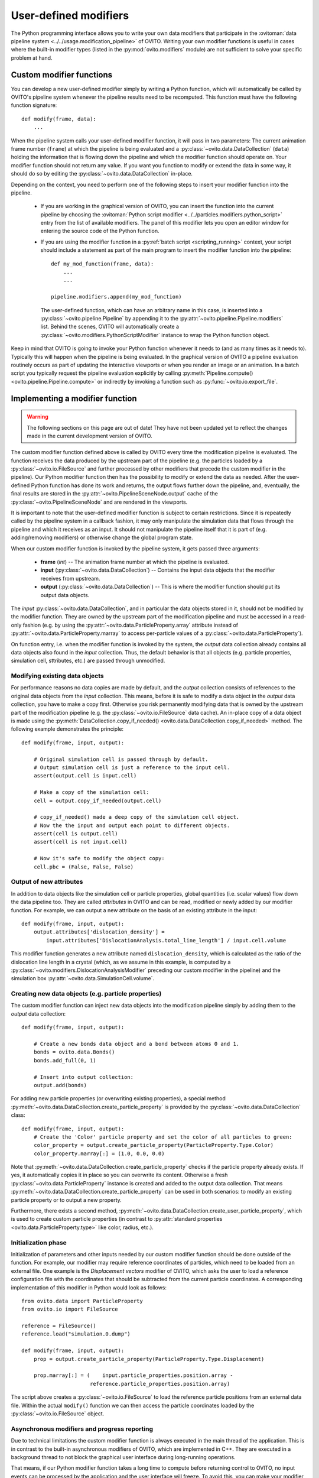.. _writing_custom_modifiers:

===================================
User-defined modifiers
===================================

The Python programming interface allows you to write your own data modifiers that participate in the
:ovitoman:`data pipeline system <../../usage.modification_pipeline>` of OVITO. Writing your own modifier functions
is useful in cases where the built-in modifier types (listed in the :py:mod:`ovito.modifiers` module) are not sufficient
to solve your specific problem at hand.

----------------------------------------------
Custom modifier functions
----------------------------------------------

You can develop a new user-defined modifier simply by writing a Python function, which will automatically be called by OVITO's
pipeline system whenever the pipeline results need to be recomputed. This function must have the following function signature::

  def modify(frame, data):
      ...

When the pipeline system calls your user-defined modifier function, it will pass in two parameters: The current animation
frame number (``frame``) at which the pipeline is being evaluated and a :py:class:`~ovito.data.DataCollection` (``data``)
holding the information that is flowing down the pipeline and which the modifier function should operate on.
Your modifier function should not return any value. If you want you function to modify or extend the data in some way, it should do so
by editing the :py:class:`~ovito.data.DataCollection` in-place.

Depending on the context, you need to perform one of the following steps to insert your modifier function into the pipeline.

    -  If you are working in the graphical version of OVITO, you can insert the function into the current pipeline by
       choosing the :ovitoman:`Python script modifier <../../particles.modifiers.python_script>` entry from the list of available modifiers.
       The panel of this modifier lets you open an editor window for entering the source code of the Python function.

    -  If you are using the modifier function in a :py:ref:`batch script <scripting_running>` context, your script should
       include a statement as part of the main program to insert the modifier function into the pipeline::

            def my_mod_function(frame, data):
                ...
                ...

            pipeline.modifiers.append(my_mod_function)

       The user-defined function, which can have an arbitrary name in this case, is inserted into a :py:class:`~ovito.pipeline.Pipeline`
       by appending it to the :py:attr:`~ovito.pipeline.Pipeline.modifiers` list. Behind the scenes, OVITO will automatically create a
       :py:class:`~ovito.modifiers.PythonScriptModifier` instance to wrap the Python function object.

Keep in mind that OVITO is going to invoke your Python function whenever it needs to (and as many times as it needs to). Typically this will happen
when the pipeline is being evaluated. In the graphical version of OVITO a pipeline evaluation routinely occurs as part of updating the interactive
viewports or when you render an image or an animation. In a batch script you typically request the pipeline evaluation explicitly
by calling :py:meth:`Pipeline.compute() <ovito.pipeline.Pipeline.compute>` or indirectly by invoking a function such as :py:func:`~ovito.io.export_file`.

---------------------------------------
Implementing a modifier function
---------------------------------------

.. warning::
   The following sections on this page are out of date! They have not been updated yet to reflect the changes made in the current
   development version of OVITO.

The custom modifier function defined above is called by OVITO every time the modification pipeline
is evaluated. The function receives the data produced by the upstream part of the pipeline (e.g. the particles
loaded by a :py:class:`~ovito.io.FileSource` and further processed by other modifiers that
precede the custom modifier in the pipeline). Our Python modifier function then has the possibility to modify or extend
the data as needed. After the user-defined Python function has done its work and returns, the output flows further down the pipeline, and, eventually,
the final results are stored in the :py:attr:`~ovito.PipelineSceneNode.output` cache of the :py:class:`~ovito.PipelineSceneNode` and are rendered in the viewports.

It is important to note that the user-defined modifier function is subject to certain restrictions. Since it is repeatedly called by the pipeline system
in a callback fashion, it may only manipulate the simulation data that flows through the pipeline and which it receives as an input. It should not manipulate the
pipeline itself that it is part of (e.g. adding/removing modifiers) or otherwise change the global program state.

When our custom modifier function is invoked by the pipeline system, it gets passed three arguments:

  * **frame** (*int*) -- The animation frame number at which the pipeline is evaluated.
  * **input** (:py:class:`~ovito.data.DataCollection`) -- Contains the input data objects that the modifier receives from upstream.
  * **output** (:py:class:`~ovito.data.DataCollection`) -- This is where the modifier function should put its output data objects.

The *input* :py:class:`~ovito.data.DataCollection`, and in particular the data objects stored in it, should not be modified by the modifier function.
They are owned by the upstream part of the modification pipeline and must be accessed in a read-only fashion (e.g. by using the :py:attr:`~ovito.data.ParticleProperty.array`
attribute instead of :py:attr:`~ovito.data.ParticleProperty.marray` to access per-particle values of a :py:class:`~ovito.data.ParticleProperty`).

On function entry, i.e. when the modifier function is invoked by the system, the *output* data collection already contains
all data objects also found in the *input* collection. Thus, the default behavior is that all objects (e.g. particle properties, simulation cell, sttributes, etc.) are passed
through unmodified.

Modifying existing data objects
-----------------------------------

For performance reasons no data copies are made by default, and the *output* collection consists of references to the original data objects from the *input* collection.
This means, before it is safe to modify a data object in the *output* data collection, you have to make a copy first. Otherwise you risk permanently
modifying data that is owned by the upstream part of the modification pipeline (e.g. the :py:class:`~ovito.io.FileSource` data cache). An in-place copy of a data object
is made using the :py:meth:`DataCollection.copy_if_needed() <ovito.data.DataCollection.copy_if_needed>` method. The following example demonstrates the
principle::

   def modify(frame, input, output):

       # Original simulation cell is passed through by default.
       # Output simulation cell is just a reference to the input cell.
       assert(output.cell is input.cell)

       # Make a copy of the simulation cell:
       cell = output.copy_if_needed(output.cell)

       # copy_if_needed() made a deep copy of the simulation cell object.
       # Now the the input and output each point to different objects.
       assert(cell is output.cell)
       assert(cell is not input.cell)

       # Now it's safe to modify the object copy:
       cell.pbc = (False, False, False)

Output of new attributes
-----------------------------------

In addition to data objects like the simulation cell or particle properties, global quantities (i.e. scalar values) flow down the data pipeline too.
They are called *attributes* in OVITO and can be read, modified or newly added by our modifier function. For example, we can output a new attribute
on the basis of an existing attribute in the input::

   def modify(frame, input, output):
       output.attributes['dislocation_density'] =
           input.attributes['DislocationAnalysis.total_line_length'] / input.cell.volume

This modifier function generates a new attribute named ``dislocation_density``, which is calculated as the ratio of the dislocation
line length in a crystal (which, as we assume in this example, is computed by a :py:class:`~ovito.modifiers.DislocationAnalysisModifier` preceding
our custom modifier in the pipeline) and the simulation box :py:attr:`~ovito.data.SimulationCell.volume`.


.. _creating_new_properties:

Creating new data objects (e.g. particle properties)
-----------------------------------------------------

The custom modifier function can inject new data objects into the modification pipeline simply by adding
them to the *output* data collection::

   def modify(frame, input, output):

       # Create a new bonds data object and a bond between atoms 0 and 1.
       bonds = ovito.data.Bonds()
       bonds.add_full(0, 1)

       # Insert into output collection:
       output.add(bonds)

For adding new particle properties (or overwriting existing properties),
a special method :py:meth:`~ovito.data.DataCollection.create_particle_property` is provided
by the :py:class:`~ovito.data.DataCollection` class::

   def modify(frame, input, output):
       # Create the 'Color' particle property and set the color of all particles to green:
       color_property = output.create_particle_property(ParticleProperty.Type.Color)
       color_property.marray[:] = (1.0, 0.0, 0.0)

Note that :py:meth:`~ovito.data.DataCollection.create_particle_property` checks if the particle property already exists.
If yes, it automatically copies it in place so you can overwrite its content. Otherwise a fresh :py:class:`~ovito.data.ParticleProperty` instance
is created and added to the output data collection. That means :py:meth:`~ovito.data.DataCollection.create_particle_property`
can be used in both scenarios: to modify an existing particle property or to output a new property.

Furthermore, there exists a second method, :py:meth:`~ovito.data.DataCollection.create_user_particle_property`,
which is used to create custom particle properties (in contrast to
:py:attr:`standard properties <ovito.data.ParticleProperty.type>` like color, radius, etc.).

Initialization phase
-----------------------------------

Initialization of parameters and other inputs needed by our custom modifier function should be done outside of the function.
For example, our modifier may require reference coordinates of particles, which need to be loaded from an external file.
One example is the *Displacement vectors* modifier of OVITO, which asks the user to load a reference configuration file with the
coordinates that should be subtracted from the current particle coordinates. A corresponding implementation of this modifier in Python
would look as follows::

    from ovito.data import ParticleProperty
    from ovito.io import FileSource

    reference = FileSource()
    reference.load("simulation.0.dump")

    def modify(frame, input, output):
        prop = output.create_particle_property(ParticleProperty.Type.Displacement)

        prop.marray[:] = (    input.particle_properties.position.array -
                          reference.particle_properties.position.array)

The script above creates a :py:class:`~ovito.io.FileSource` to load the reference particle positions from an external
data file. Within the actual ``modify()`` function we can then access the particle
coordinates loaded by the :py:class:`~ovito.io.FileSource` object.

Asynchronous modifiers and progress reporting
-----------------------------------------------

Due to technical limitations the custom modifier function is always executed in the main thread of the application.
This is in contrast to the built-in asynchronous modifiers of OVITO, which are implemented in C++.
They are executed in a background thread to not block the graphical user interface during long-running operations.

That means, if our Python modifier function takes a long time to compute before returning control to OVITO, no input events
can be processed by the application and the user interface will freeze. To avoid this, you can make your modifier function asynchronous using
the ``yield`` Python statement (see the `Python docs <https://docs.python.org/3/reference/expressions.html#yieldexpr>`__ for more information).
Calling ``yield`` within the modifier function temporarily yields control to the
main program, giving it the chance to process waiting user input events or repaint the viewports::

   def modify(frame, input, output):
       for i in range(input.number_of_particles):
           # Perform a small computation step
           ...
           # Temporarily yield control to the system
           yield

In general, ``yield`` should be called periodically and as frequently as possible, for example after processing one particle from the input as
in the code above.

The ``yield`` keyword also gives the user (and the system) the possibility to cancel the execution of the custom
modifier function. When the evaluation of the modification pipeline is interrupted by the system, the ``yield`` statement does not return
and the Python function execution is discontinued.

Finally, the ``yield`` mechanism gives the custom modifier function the possibility to report its progress back to the system.
The progress must be reported as a fraction in the range 0.0 to 1.0 using the ``yield`` statement. For example::

   def modify(frame, input, output):
       total_count = input.number_of_particles
       for i in range(0, total_count):
           ...
           yield (i/total_count)

The current progress value will be displayed in the status bar by OVITO.
Moreover, a string describing the current status can be yielded, which will also be displayed in the status bar::

   def modify(frame, input, output):
       yield "Performing an expensive analysis..."
       ...

Setting display parameters
-----------------------------------

Many data objects such as the :py:class:`~ovito.data.Bonds` or :py:class:`~ovito.data.SimulationCell` object are associated with
a corresponding :py:class:`~ovito.vis.Display` object, which is responsible for rendering (visualizing) the data in the viewports.
The necessary :py:class:`~ovito.vis.Display` object is created automatically when the data object is created and is attached to it by OVITO.
It can be accessed through the :py:attr:`~ovito.data.DataObject.vis` attribute of the :py:class:`~ovito.data.DataObject` base class.

If the script modifier function injects a new data objects into the pipeline, it can configure the parameters of the attached display object.
In the following example, the parameters of the :py:class:`~ovito.vis.BondsVis` are being initialized::

   def modify(frame, input, output):

       # Create a new bonds data object.
       bonds = ovito.data.Bonds()
       output.add(bonds)
       ...

       # Configure visual appearance of bonds.
       bonds.vis.color = (1.0, 1.0, 1.0)
       bonds.vis.use_particle_colors = False
       bonds.vis.width = 0.4

However, every time our modifier function is executed, it will create a new :py:class:`~ovito.data.Bonds` object together with a
new :py:class:`~ovito.vis.BondsVis` instance. If the modifier is used in an interactive OVITO session, this will lead to unexpected behavior
when the user tries to change the display settings.
All parameter changes made by the user will get lost as soon as the modification pipeline is re-evaluated. To mitigate the problem, it is a good idea to
create the :py:class:`~ovito.vis.BondsVis` just once outside the modifier function and then attach it to the :py:class:`~ovito.data.Bonds`
object created by the modifier function::

   bonds_display = BondsVis(color=(1,0,0), use_particle_colors=False, width=0.4)

   def modify(frame, input, output):
       bonds = ovito.data.Bonds(display = bonds_display)
       output.add(bonds)


